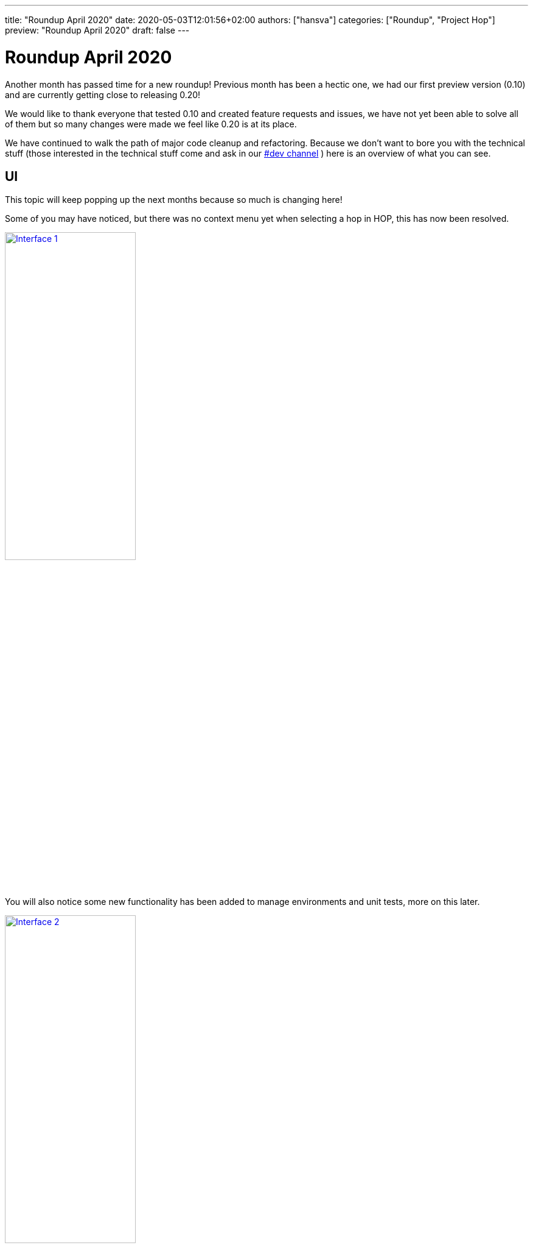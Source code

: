 ---
title: "Roundup April 2020"
date: 2020-05-03T12:01:56+02:00
authors: ["hansva"]
categories: ["Roundup", "Project Hop"]
preview: "Roundup April 2020"
draft: false
---

# Roundup April 2020

Another month has passed time for a new roundup! Previous month has been a hectic one, we had our first preview version (0.10) and are currently getting close to releasing 0.20!

We would like to thank everyone that tested 0.10 and created feature requests and issues, we have not yet been able to solve all of them but so many changes were made we feel like 0.20 is at its place.

We have continued to walk the path of major code cleanup and refactoring. Because we don't want to bore you with the technical stuff (those interested in the technical stuff come and ask in our https://chat.project-hop.org[#dev channel] ) here is an overview of what you can see.


## UI

This topic will keep popping up the next months because so much is changing here!

Some of you may have noticed, but there was no context menu yet when selecting a hop in HOP, this has now been resolved.

image:/img/Roundup-2020-04/roundup-2020-04-0001.png[Interface 1 , 50% , align="left" , link="/img/Roundup-2020-04/roundup-2020-04-0001.png"]

You will also notice some new functionality has been added to manage environments and unit tests, more on this later.

image:/img/Roundup-2020-04/roundup-2020-04-0002.png[Interface 2 , 50% , align="left" , link="/img/Roundup-2020-04/roundup-2020-04-0002.png"]


## Plugins

The effort of integrating more transforms in HOP is moving at a steady pace! We found a highly trained monkey that is doing most of the work! (Thanks Bart!)
As the API is changing during the migration of the transforms the process is getting a bit more complex but we are getting closer.

Current status:

* Database plugins: all done
* Workflow actions: all done
* Transform actions: 90 done (+50 from previous overview), about 50 to go


## Environments

The concept of using Environments is not new, the idea has been around for a while. For those of you that work in a setting where you have multiple set-ups/environments it has always been a hassle. You had to copy around properties files and change database connections when switching between systems or teams. The environments solve this! It allows you to create multiple set-ups and you can switch between them without restarting the GUI.
It even remembers which tabs you were working on previously and re-opens them for you.

image:/img/Roundup-2020-04/roundup-2020-04-0003.png[Interface 2 , 50% , align="left" , link="/img/Roundup-2020-04/roundup-2020-04-0003.png"]

To see the Environments in action you can watch following short video:

video::Z-00mluzwuA[youtube, width=50%, height=400px]

## Unit testing

Unit testing is a process where you check if your code, or in this case your data pipelines, respond the way you intended them to do. This is done by adding a sample dataset to a pipeline and then validating the result against another dataset. When the result matches your "Golden Data" the test passes, when it doesn't you raise an error. This is a great way to see if all your special use cases are covered by the pipeline. It can also be used to make upgrading to a new version of the software hassle free.

We added this testing framework because we believe your data pipelines should be managed like regular software projects, and these require testing and validation. We will also be using this to add another layer to our own code quality. Not all checks and tests can be done using regular Unit tests so we are planning to check every transform with a unit test. Spotting regressions and before they reach the final product.

Following video shows unit testing in action:

video::rH5eLMB06xM[youtube, width=50%, height=400px]


## Documentation

The last couple of weeks we have been hearing the same question multiple times. And we feel the same! 
Currently our Documentation is, how should we put it... A bit lacking... We have been focussing mainly on code to get you this 0.10 and now 0.20 release.

We do have a great link:../../manual/latest/getting-started.html[getting started] but our link:../../manual/latest/[user manual] is currently falling a bit short.
After the 0.20 release we will focus on catching up on documentation, a search engine will also be integrated in the docs.

If there is anyone willing to help write documentation contact us and we will be happy to get you started.


## Future

In the near future you can expect a 0.20 release, we continue our cleanup of the code and bug hunt! 

Next up is a configuration system to change and manage options, and of course porting those final transforms. After that we will be adding VFS in HOP.

